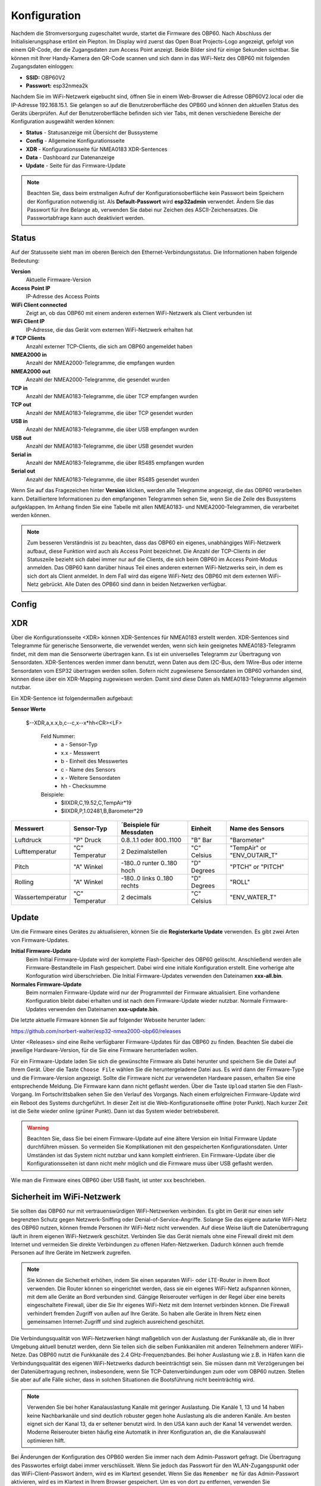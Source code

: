 Konfiguration
=============

Nachdem die Stromversorgung zugeschaltet wurde, startet die Firmware des OBP60. Nach Abschluss der Initialisierungsphase ertönt ein Piepton. Im Display wird zuerst das Open Boat Projects-Logo angezeigt, gefolgt von einem QR-Code, der die Zugangsdaten zum Access Point anzeigt. Beide Bilder sind für einige Sekunden sichtbar. Sie können mit Ihrer Handy-Kamera den QR-Code scannen und sich dann in das WiFi-Netz des OBP60 mit folgenden Zugangsdaten einloggen:

* **SSID:** OBP60V2
* **Passwort:** esp32nmea2k

Nachdem Sie im WiFi-Netzwerk eigebucht sind, öffnen Sie in einem Web-Browser die Adresse OBP60V2.local oder die IP-Adresse 192.168.15.1. Sie gelangen so auf die Benutzeroberfläche des OPB60 und können den aktuellen Status des Geräts überprüfen. Auf der Benutzeroberfläche befinden sich vier Tabs, mit denen verschiedene Bereiche der Konfiguration ausgewählt werden können:

* **Status** - Statusanzeige mit Übersicht der Bussysteme
* **Config** - Allgemeine Konfigurationsseite
* **XDR** - Konfigurationsseite für NMEA0183 XDR-Sentences
* **Data** - Dashboard zur Datenanzeige
* **Update** - Seite für das Firmware-Update

.. note::
	Beachten Sie, dass beim erstmaligen Aufruf der Konfigurationsoberfläche kein Passwort beim Speichern der Konfiguration notwendig ist. Als **Default-Passwort** wird **esp32admin** verwendet. Ändern Sie das Passwort für ihre Belange ab, verwenden Sie dabei nur Zeichen des ASCII-Zeichensatzes. Die Passwortabfrage kann auch deaktiviert werden.

Status
------

Auf der Statusseite sieht man im oberen Bereich den Ethernet-Verbindungsstatus. Die Informationen haben folgende Bedeutung:

**Version**
	Aktuelle Firmware-Version
**Access Point IP**
	IP-Adresse des Access Points
**WiFi Client connected**
	Zeigt an, ob das OBP60 mit einem anderen externen WiFi-Netzwerk als Client verbunden ist
**WiFi Client IP**
	IP-Adresse, die das Gerät vom externen WiFi-Netzwerk erhalten hat
**# TCP Clients**
	Anzahl externer TCP-Clients, die sich am OBP60 angemeldet haben
**NMEA2000 in**
	Anzahl der NMEA2000-Telegramme, die empfangen wurden
**NMEA2000 out**
	Anzahl der NMEA2000-Telegramme, die gesendet wurden
**TCP in**
	Anzahl der NMEA0183-Telegramme, die über TCP empfangen wurden
**TCP out**
	Anzahl der NMEA0183-Telegramme, die über TCP gesendet wurden
**USB in**
	Anzahl der NMEA0183-Telegramme, die über USB empfangen wurden
**USB out**
	Anzahl der NMEA0183-Telegramme, die über USB gesendet wurden
**Serial in**
	Anzahl der NMEA0183-Telegramme, die über RS485 empfangen wurden
**Serial out**
	Anzahl der NMEA0183-Telegramme, die über RS485 gesendet wurden

Wenn Sie auf das Fragezeichen hinter **Version** klicken, werden alle Telegramme angezeigt, die das OBP60 verarbeiten kann. Detailliertere Informationen zu den empfangenen Telegrammen sehen Sie, wenn Sie die Zeile des Bussystems aufgeklappen. Im Anhang finden Sie eine Tabelle mit allen NMEA0183- und NMEA2000-Telegrammen, die verarbeitet werden können.

.. note::
	Zum besseren Verständnis ist zu beachten, dass das OBP60 ein eigenes, unabhängiges WiFi-Netzwerk aufbaut, diese Funktion wird auch als Access Point bezeichnet. Die Anzahl der TCP-Clients in der Statuszeile bezieht sich dabei immer nur auf die Clients, die sich beim OBP60 im Access Point-Modus anmelden.
	Das OBP60 kann darüber hinaus Teil eines anderen externen WiFi-Netzwerks sein, in dem es sich dort als Client anmeldet. In dem Fall wird das eigene WiFi-Netz des OBP60 mit dem externen WiFi-Netz gebrückt. Alle Daten des OPB60 sind dann in beiden Netzwerken verfügbar. 
	
Config
------

XDR
---

Über die Konfigurationsseite <XDR> können XDR-Sentences für NMEA0183 erstellt werden. XDR-Sentences sind Telegramme für generische Sensorwerte, die verwendet werden, wenn sich kein geeignetes NMEA0183-Telegramm findet, mit dem man die Sensorwerte übertragen kann. Es ist ein universelles Telegramm zur Übertragung von Sensordaten. XDR-Sentences werden immer dann benutzt, wenn Daten aus dem I2C-Bus, dem 1Wire-Bus oder interne Sensordaten vom ESP32 übertragen werden sollen. Sofern nicht zugewiesene Sensordaten im OBP60 vorhanden sind, können diese über ein XDR-Mapping zugewiesen werden. Damit sind diese Daten als NMEA0183-Telegramme allgemein nutzbar.

Ein XDR-Sentence ist folgendermaßen aufgebaut:

**Sensor Werte**

   $--XDR,a,x.x,b,c--c,x--x*hh<CR><LF>

    Feld Nummer:
		* a - Sensor-Typ
		* x.x - Messwerrt
		* b - Einheit des Messwertes
		* c - Name des Sensors
		* x - Weitere Sensordaten
		* hh - Checksumme

    Beispiele:	
		* $IIXDR,C,19.52,C,TempAir*19
		* $IIXDR,P,1.02481,B,Barometer*29
	
+------------------+-----------------+---------------------------------+-----------------+-----------------------------+
|Messwert          | Sensor-Typ      | ´Beispiele für Messdaten        | Einheit         | Name des Sensors            |
+==================+=================+=================================+=================+=============================+
| Luftdruck        | "P" Druck       | 0.8..1.1 oder 800..1100         | "B" Bar         | "Barometer"                 |
+------------------+-----------------+---------------------------------+-----------------+-----------------------------+
| Lufttemperatur   | "C" Temperatur  | 2 Dezimalstellen                | "C" Celsius     | "TempAir" or "ENV_OUTAIR_T" |
+------------------+-----------------+---------------------------------+-----------------+-----------------------------+
| Pitch            | "A" Winkel      |-180..0 runter    0..180 hoch    | "D" Degrees     | "PTCH" or "PITCH"           |
+------------------+-----------------+---------------------------------+-----------------+-----------------------------+
| Rolling          | "A" Winkel      |-180..0 links     0..180 rechts  | "D" Degrees     | "ROLL"                      |
+------------------+-----------------+---------------------------------+-----------------+-----------------------------+
| Wassertemperatur | "C" Temperatur  | 2 decimals                      | "C" Celsius     | "ENV_WATER_T"               |
+------------------+-----------------+---------------------------------+-----------------+-----------------------------+


Update
------

Um die Firmware eines Gerätes zu aktualisieren, können Sie die **Registerkarte Update** verwenden. Es gibt zwei Arten von Firmware-Updates.

**Initial Firmware-Update**
	Beim Initial Firmware-Update wird der komplette Flash-Speicher des OBP60 gelöscht. Anschließend werden alle Firmware-Bestandteile im Flash gespeichert. Dabei wird eine initiale Konfiguration erstellt. Eine vorherige alte Konfoguration wird überschrieben. Die Initial Firmware-Updates verwenden den Dateinamen **xxx-all.bin**.
	
**Normales Firmware-Update**
	Beim normalen Firmware-Update wird nur der Programmteil der Firmware aktualisiert. Eine vorhandene Konfiguration bleibt dabei erhalten und ist nach dem Firmware-Update wieder nutzbar. Normale Firmware-Updates verwenden den Dateinamen **xxx-update.bin**.

Die letzte aktuelle Firmware können Sie auf folgender Webseite herunter laden:

https://github.com/norbert-walter/esp32-nmea2000-obp60/releases

Unter <Releases> sind eine Reihe verfügbarer Firmware-Updates für das OBP60 zu finden. Beachten Sie dabei die jeweilige Hardware-Version, für die Sie eine Firmware herunterladen wollen.

Für ein Firmware-Update laden Sie sich die gewünschte Firmware als Datei herunter und speichern Sie die Datei auf Ihrem Gerät. Über die Taste ``Choose File`` wählen Sie die heruntergeladene Datei aus. Es wird dann der Firmware-Type und die Firmware-Version angezeigt. Sollte die Firmware nicht zur verwendeten Hardware passen, erhalten Sie eine entsprechende Meldung. Die Firmware kann dann nicht geflasht werden. Über die Taste ``Upload`` starten Sie den Flash-Vorgang. Im Fortschrittsbalken sehen Sie den Verlauf des Vorgangs. Nach einem erfolgreichen Firmware-Update wird ein Reboot des Systems durchgeführt. In dieser Zeit ist die Web-Konfigurationseite offline (roter Punkt). Nach kurzer Zeit ist die Seite wieder online (grüner Punkt). Dann ist das System wieder betriebsbereit.

.. warning::
	Beachten Sie, dass Sie bei einem Firmware-Update auf eine ältere Version ein Initial Firmware Update durchführen müssen. So vermeiden Sie Komplikationen mit den gespeicherten Konfigurationsdaten. Unter Umständen ist das System nicht nutzbar und kann komplett einfrieren. Ein Firmware-Update über die Konfigurationsseiten ist dann nicht mehr möglich und die Firmware muss über USB geflasht werden.

Wie man die Firmware eines OBP60 über USB flasht, ist unter xxx beschrieben.	

Sicherheit im WiFi-Netzwerk
---------------------------

Sie sollten das OBP60 nur mit vertrauenswürdigen WiFi-Netzwerken verbinden. Es gibt im Gerät nur einen sehr begrenzten Schutz gegen Netzwerk-Sniffing oder Denial-of-Service-Angriffe. Solange Sie das eigene autarke WiFi-Netz des OBP60 nutzen, können fremde Personen ihr WiFi-Netz nicht verwenden. Auf diese Weise läuft die Datenübertragung läuft in ihrem eigenen WiFi-Netzwerk geschützt. Verbinden Sie das Gerät niemals ohne eine Firewall direkt mit dem Internet und vermeiden Sie direkte Verbindungen zu offenen Hafen-Netzwerken. Dadurch können auch fremde Personen auf Ihre Geräte im Netzwerk zugreifen.

.. note::
	Sie können die Sicherheit erhöhen, indem Sie einen separaten WiFi- oder LTE-Router in ihrem Boot verwenden. Die Router können so eingerichtet werden, dass sie ein eigenes WiFi-Netz aufspannen können, mit dem alle Geräte an Bord verbunden sind. Gängige Reiserouter verfügen in der Regel über eine bereits eingeschaltete Firewall, über die Sie Ihr eigenes WiFi-Netz mit dem Internet verbinden können. Die Firewall verhindert fremden Zugriff von außen auf Ihre Geräte. So haben alle Geräte in Ihrem Netz einen gemeinsamen Internet-Zugriff und sind zugleich ausreichend geschützt.

.. image:: ../pics/WiFi_Channels.png
             :scale: 35%

Die Verbindungsqualität von WiFi-Netzwerken hängt maßgeblich von der Auslastung der Funkkanäle ab, die in Ihrer Umgebung aktuell benutzt werden, denn Sie teilen sich die selben Funkkanälen mit anderen Teilnehmern anderer WiFi-Netze. Das OBP60 nutzt die Funkkanäle des 2.4 GHz-Frequenzbandes. Bei hoher Auslastung wie z.B. in Häfen kann die Verbindungsqualität des eigenen WiFi-Netzwerks dadurch beeinträchtigt sein. Sie müssen dann mit Verzögerungen bei der Datenübertragung rechnen, insbesondere, wenn Sie TCP-Datenverbindungen zum oder vom OBP60 nutzen. Stellen Sie aber auf alle Fälle sicher, dass in solchen Situationen die Bootsführung nicht beeinträchtig wird.

.. note::
	Verwenden Sie bei hoher Kanalauslastung Kanäle mit geringer Auslastung. Die Kanäle 1, 13 und 14 haben keine Nachbarkanäle und sind deutlich robuster gegen hohe Auslastung als die anderen Kanäle. Am besten eignet sich der Kanal 13, da er seltener benutzt wird. In den USA kann auch der Kanal 14 verwendet werden. Moderne Reiserouter bieten häufig eine Automatik in ihrer Konfiguration an, die die Kanalauswahl optimieren hilft.

Bei Änderungen der Konfiguration des OPB60 werden Sie immer nach dem Admin-Passwort gefragt. Die Übertragung des Passwortes erfolgt dabei immer verschlüsselt. Wenn Sie jedoch das Passwort für den WLAN-Zugangspunkt oder das WiFi-Client-Passwort ändern, wird es im Klartext gesendet. Wenn Sie das ``Remember me`` für das Admin-Passwort aktivieren, wird es im Klartext in Ihrem Browser gespeichert. Um es von dort zu entfernen, verwenden Sie ``ForgetPassword``.
